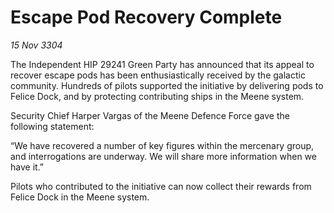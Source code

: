 * Escape Pod Recovery Complete

/15 Nov 3304/

The Independent HIP 29241 Green Party has announced that its appeal to recover escape pods has been enthusiastically received by the galactic community. Hundreds of pilots supported the initiative by delivering pods to Felice Dock, and by protecting contributing ships in the Meene system. 

Security Chief Harper Vargas of the Meene Defence Force gave the following statement: 

“We have recovered a number of key figures within the mercenary group, and interrogations are underway. We will share more information when we have it.” 

Pilots who contributed to the initiative can now collect their rewards from Felice Dock in the Meene system.